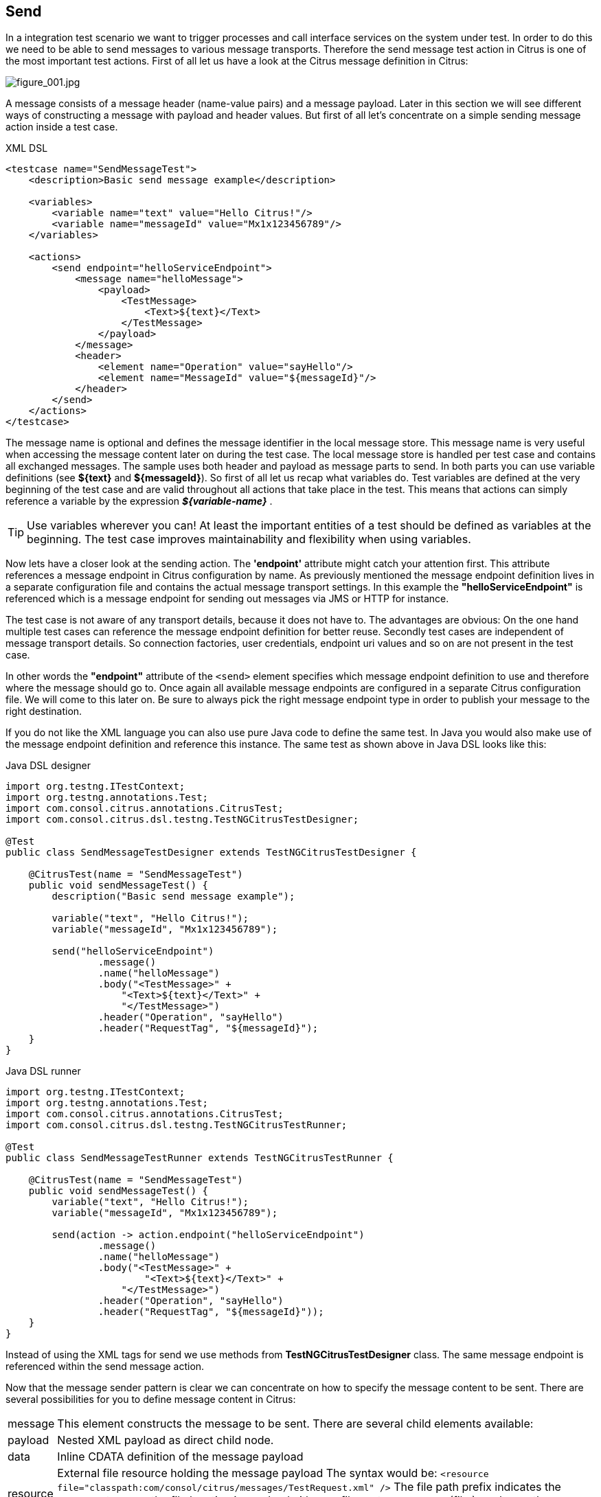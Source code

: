 [[actions-send]]
== Send

In a integration test scenario we want to trigger processes and call interface services on the system under test. In order to do this we need to be able to send messages to various message transports. Therefore the send message test action in Citrus is one of the most important test actions. First of all let us have a look at the Citrus message definition in Citrus:

image:figure_001.jpg[figure_001.jpg]

A message consists of a message header (name-value pairs) and a message payload. Later in this section we will see different ways of constructing a message with payload and header values. But first of all let's concentrate on a simple sending message action inside a test case.

.XML DSL
[source,xml]
----
<testcase name="SendMessageTest">
    <description>Basic send message example</description>

    <variables>
        <variable name="text" value="Hello Citrus!"/>
        <variable name="messageId" value="Mx1x123456789"/>
    </variables>

    <actions>
        <send endpoint="helloServiceEndpoint">
            <message name="helloMessage">
                <payload>
                    <TestMessage>
                        <Text>${text}</Text>
                    </TestMessage>
                </payload>
            </message>
            <header>
                <element name="Operation" value="sayHello"/>
                <element name="MessageId" value="${messageId}"/>
            </header>
        </send>
    </actions>
</testcase>
----

The message name is optional and defines the message identifier in the local message store. This message name is very useful when accessing the message content later on during the test case. The local message store is handled per test case and contains all exchanged messages.
The sample uses both header and payload as message parts to send. In both parts you can use variable definitions (see *${text}* and *${messageId}*). So first of all let us recap what variables do. Test variables are defined at the very beginning of the test case and are valid throughout all actions that take place in the test. This means that actions can simply reference a variable by the expression *_${variable-name}_* .

TIP: Use variables wherever you can! At least the important entities of a test should be defined as variables at the beginning. The test case improves maintainability and flexibility when using variables.

Now lets have a closer look at the sending action. The *'endpoint'* attribute might catch your attention first. This attribute references a message endpoint in Citrus configuration by name. As previously mentioned the message endpoint definition lives in a separate configuration file and contains the actual message transport settings. In this example the *"helloServiceEndpoint"* is referenced which is a message endpoint for sending out messages via JMS or HTTP for instance.

The test case is not aware of any transport details, because it does not have to. The advantages are obvious: On the one hand multiple test cases can reference the message endpoint definition for better reuse. Secondly test cases are independent of message transport details. So connection factories, user credentials, endpoint uri values and so on are not present in the test case.

In other words the *"endpoint"* attribute of the `&lt;send&gt;` element specifies which message endpoint definition to use and therefore where the message should go to. Once again all available message endpoints are configured in a separate Citrus configuration file. We will come to this later on. Be sure to always pick the right message endpoint type in order to publish your message to the right destination.

If you do not like the XML language you can also use pure Java code to define the same test. In Java you would also make use of the message endpoint definition and reference this instance. The same test as shown above in Java DSL looks like this:

.Java DSL designer
[source,java]
----
import org.testng.ITestContext;
import org.testng.annotations.Test;
import com.consol.citrus.annotations.CitrusTest;
import com.consol.citrus.dsl.testng.TestNGCitrusTestDesigner;

@Test
public class SendMessageTestDesigner extends TestNGCitrusTestDesigner {

    @CitrusTest(name = "SendMessageTest")
    public void sendMessageTest() {
        description("Basic send message example");

        variable("text", "Hello Citrus!");
        variable("messageId", "Mx1x123456789");

        send("helloServiceEndpoint")
                .message()
                .name("helloMessage")
                .body("<TestMessage>" +
                    "<Text>${text}</Text>" +
                    "</TestMessage>")
                .header("Operation", "sayHello")
                .header("RequestTag", "${messageId}");
    }
}
----

.Java DSL runner
[source,java]
----
import org.testng.ITestContext;
import org.testng.annotations.Test;
import com.consol.citrus.annotations.CitrusTest;
import com.consol.citrus.dsl.testng.TestNGCitrusTestRunner;

@Test
public class SendMessageTestRunner extends TestNGCitrusTestRunner {

    @CitrusTest(name = "SendMessageTest")
    public void sendMessageTest() {
        variable("text", "Hello Citrus!");
        variable("messageId", "Mx1x123456789");

        send(action -> action.endpoint("helloServiceEndpoint")
                .message()
                .name("helloMessage")
                .body("<TestMessage>" +
                        "<Text>${text}</Text>" +
                    "</TestMessage>")
                .header("Operation", "sayHello")
                .header("RequestTag", "${messageId}"));
    }
}
----

Instead of using the XML tags for send we use methods from *TestNGCitrusTestDesigner* class. The same message endpoint is referenced within the send message action.

Now that the message sender pattern is clear we can concentrate on how to specify the message content to be sent. There are several possibilities for you to define message content in Citrus:

[horizontal]
message:: This element constructs the message to be sent. There are several child elements available:
payload:: Nested XML payload as direct child node.
data:: Inline CDATA definition of the message payload
resource:: External file resource holding the message payload The syntax would be: `&lt;resource file=&quot;classpath:com/consol/citrus/messages/TestRequest.xml&quot; /&gt;` The file path prefix indicates the resource type, so the file location is resolved either as file system resource (file:) or classpath resource (classpath:).
element:: Explicitly overwrite values in the XML message payload using XPath. You can replace message content with dynamic values before sending. Each <element> entry provides a "path" and "value" attribute. The "path" gives a XPath expression evaluating to a XML node element or attribute in the message. The "value" can be a variable expression or any other static value. Citrus will replace the value before sending the message.
header:: Defines a header for the message (e.g. JMS header information or SOAP header):
element:: Each header receives a "name" and "value". The "name" will be the name of the header entry and "value" its respective value. Again the usage of variable expressions as value is supported here, too.

.XML DSL
[source,xml]
----
<send endpoint="helloServiceEndpoint">
    <message>
        <payload>
            <!-- message payload as XML -->
        </payload>
    </message>
</send>
----

[source,xml]
----
<send endpoint="helloServiceEndpoint">
    <message>
        <data>
            <![CDATA[
                <!-- message payload as XML -->
            ]]>
        </data>
    </message>
</send>
----

[source,xml]
----
<send endpoint="helloServiceEndpoint">
    <message>
        <resource file="classpath:com/consol/citrus/messages/TestRequest.xml" />
    </message>
</send>
----

The most important thing when dealing with sending actions is to prepare the message payload and header. You are able to construct the message payload either by nested XML child nodes (payload), as inline CDATA (<data>) or external file (<resource>).

NOTE: Sometimes the nested XML message payload elements may cause XSD schema validation rule violations. This is because of variable values not fitting the XSD schema rules for example. In this scenario you could also use simple CDATA sections as payload data. In this case you need to use the *_`&lt;data&gt;`_* element in contrast to the *_`&lt;payload&gt;`_* element that we have used in our examples so far.

With this alternative you can skip the XML schema validation from your IDE at design time. Unfortunately you will loose the XSD auto completion features many XML editors offer when constructing your payload.

The The same possibilities apply to the Citrus Java DSL.

.Java DSL designer
[source,java]
----
@CitrusTest
public void messagingTest() {
    send("helloServiceEndpoint")
        .message()
        .body("<TestMessage>" +
                "<Text>Hello!</Text>" +
            "</TestMessage>");
}
----

[source,java]
----
@CitrusTest
public void messagingTest() {
    send("helloServiceEndpoint")
        .message()
        .body(new ClassPathResource("com/consol/citrus/messages/TestRequest.xml"));
}
----

[source,java]
----
@CitrusTest
public void messagingTest() {
    send("helloServiceEndpoint")
        .payloadModel(new TestRequest("Hello Citrus!"));
}
----

[source,java]
----
@CitrusTest
public void messagingTest() {
    send("helloServiceEndpoint")
        .message(new DefaultMessage("Hello World!")));
}
----

Besides defining message payloads as normal Strings and via external file resource (classpath and file system) you can also use model objects as payload data in Java DSL. This model object payload requires a proper message marshaller that should be available as Spring bean inside the application context. By default Citrus is searching for a bean of type *org.springframework.oxm.Marshaller* .

In case you have multiple message marshallers in the application context you have to tell Citrus which one to use in this particular send message action.

[source,java]
----
@CitrusTest
public void messagingTest() {
    send("helloServiceEndpoint")
        .payloadModel(new TestRequest("Hello Citrus!"), "myMessageMarshallerBean");
}
----

Now Citrus will marshal the message payload with the message marshaller bean named *myMessageMarshallerBean* . This way you can have multiple message marshaller implementations active in your project (XML, JSON, and so on).

Last not least the message can be defined as Citrus message object. Here you can choose one of the different message implementations used in Citrus for SOAP, Http or JMS messages. Or you just use the default message implementation or maybe a custom implementation.

Before sending takes place you can explicitly overwrite some message values in payload. You can think of overwriting specific message elements with variable values. Also you can overwrite values using XPath (link:#xpath[xpath]) or JSONPath (link:#json-path[json-path]) expressions.

The message header is part of our duty of defining proper messages, too. So Citrus uses name-value pairs like "Operation" and "MessageId" in the next example to set message header entries. Depending on what message endpoint is used and which message transport underneath the header values will be shipped in different ways. In JMS the headers go to the header section of the message, in Http we set mime headers accordingly, in SOAP we can access the SOAP header elements and so on. Citrus aims to do the hard work for you. So Citrus knows how to set headers on different message transports.

.XML DSL
[source,xml]
----
<send endpoint="helloServiceEndpoint">
    <message>
        <payload>
            <TestMessage>
                <Text>Hello!</Text>
            </TestMessage>
        </payload>
    </message>
    <header>
        <element name="Operation" value="sayHello"/>
    </header>
</receive>
----

The message headers to send are defined by a simple name and value pair. Of course you can use test variables in header values as well. Let's see how this looks like in Java DSL:

.Java DSL designer
[source,java]
----
@CitrusTest
public void messagingTest() {
    receive("helloServiceEndpoint")
        .message()
        .body("<TestMessage>" +
                "<Text>Hello!</Text>" +
            "</TestMessage>")
        .header("Operation", "sayHello");
}
----

.Java DSL runner
[source,java]
----
@CitrusTest
public void messagingTest() {
    receive(action -> action.endpoint("helloServiceEndpoint")
        .message()
        .body("<TestMessage>" +
                "<Text>Hello!</Text>" +
            "</TestMessage>")
        .header("Operation", "sayHello"));
}
----

This is basically how to send messages in Citrus. The test case is responsible for constructing the message content while the predefined message endpoint holds transport specific settings. Test cases reference endpoint components to publish messages to the outside world. The variable support in message payload and message header enables you to add dynamic values before sending out the message.
